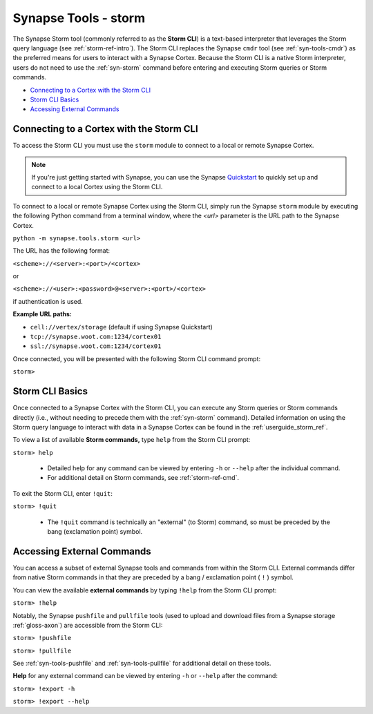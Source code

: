 .. highlight:: none

.. _syn-tools-storm:

Synapse Tools - storm
=====================

The Synapse Storm tool (commonly referred to as the **Storm CLI**) is a text-based interpreter that leverages the Storm query language (see :ref:`storm-ref-intro`). The Storm CLI replaces the Synapse ``cmdr`` tool (see :ref:`syn-tools-cmdr`) as the preferred means for users to interact with a Synapse Cortex. Because the Storm CLI is a native Storm interpreter, users do not need to use the :ref:`syn-storm` command before entering and executing Storm queries or Storm commands.

- `Connecting to a Cortex with the Storm CLI`_
- `Storm CLI Basics`_
- `Accessing External Commands`_

Connecting to a Cortex with the Storm CLI
-----------------------------------------

To access the Storm CLI you must use the ``storm`` module to connect to a local or remote Synapse Cortex.

.. note::

  If you're just getting started with Synapse, you can use the Synapse Quickstart_ to quickly set up and connect to a local Cortex using the Storm CLI.

To connect to a local or remote Synapse Cortex using the Storm CLI, simply run the Synapse ``storm`` module by executing the following Python command from a terminal window, where the *<url>* parameter is the URL path to the Synapse Cortex.

``python -m synapse.tools.storm <url>``

The URL has the following format:

``<scheme>://<server>:<port>/<cortex>``

or

``<scheme>://<user>:<password>@<server>:<port>/<cortex>``

if authentication is used.

**Example URL paths:**

- ``cell://vertex/storage`` (default if using Synapse Quickstart)
- ``tcp://synapse.woot.com:1234/cortex01``
- ``ssl://synapse.woot.com:1234/cortex01``

Once connected, you will be presented with the following Storm CLI command prompt:

``storm>``


Storm CLI Basics
----------------

Once connected to a Synapse Cortex with the Storm CLI, you can execute any Storm queries or Storm commands directly (i.e., without needing to precede them with the :ref:`syn-storm` command). Detailed information on using the Storm query language to interact with data in a Synapse Cortex can be found in the :ref:`userguide_storm_ref`.

To view a list of available **Storm commands,** type ``help`` from the Storm CLI prompt:

``storm> help``

 - Detailed help for any command can be viewed by entering ``-h`` or ``--help`` after the individual command.
 - For additional detail on Storm commands, see :ref:`storm-ref-cmd`.

To exit the Storm CLI, enter ``!quit``:

``storm> !quit``

 - The ``!quit`` command is technically an "external" (to Storm) command, so must be preceded by the bang (exclamation point) symbol.
 
 
Accessing External Commands
---------------------------

You can access a subset of external Synapse tools and commands from within the Storm CLI. External commands differ from native Storm commands in that they are preceded by a bang / exclamation point ( ``!`` ) symbol.

You can view the available **external commands** by typing ``!help`` from the Storm CLI prompt:

``storm> !help``

Notably, the Synapse ``pushfile`` and ``pullfile`` tools (used to upload and download files from a Synapse storage :ref:`gloss-axon`) are accessible from the Storm CLI:

``storm> !pushfile``

``storm> !pullfile``

See :ref:`syn-tools-pushfile` and :ref:`syn-tools-pullfile` for additional detail on these tools.

**Help** for any external command can be viewed by entering ``-h`` or ``--help`` after the command:

``storm> !export -h``

``storm> !export --help``



.. _Quickstart: https://github.com/vertexproject/synapse-quickstart
